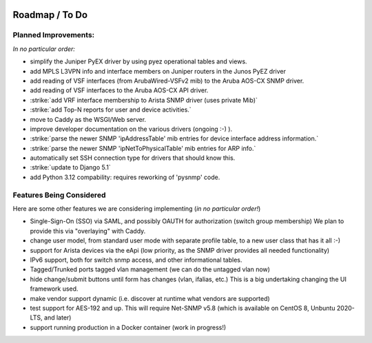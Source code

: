 .. image:: _static/openl2m_logo.png

===============
Roadmap / To Do
===============

Planned Improvements:
---------------------

*In no particular order:*

* simplify the Juniper PyEX driver by using pyez operational tables and views.
* add MPLS L3VPN info and interface members on Juniper routers in the Junos PyEZ driver
* add reading of VSF interfaces (from ArubaWired-VSFv2 mib) to the Aruba AOS-CX SNMP driver.
* add reading of VSF interfaces to the Aruba AOS-CX API driver.
* :strike:`add VRF interface membership to Arista SNMP driver (uses private Mib)`
* :strike:`add Top-N reports for user and device activities.`
* move to Caddy as the WSGI/Web server.
* improve developer documentation on the various drivers (ongoing :-) ).
* :strike:`parse the newer SNMP 'ipAddressTable' mib entries for device interface address information.`
* :strike:`parse the newer SNMP 'ipNetToPhysicalTable' mib entries for ARP info.`
* automatically set SSH connection type for drivers that should know this.
* :strike:`update to Django 5.1`
* add Python 3.12 compability: requires reworking of 'pysnmp' code.


Features Being Considered
-------------------------

Here are some other features we are considering implementing (*in no particular order!*)

* Single-Sign-On (SSO) via SAML, and possibly OAUTH for authorization (switch group membership)
  We plan to provide this via "overlaying" with Caddy.

* change user model, from standard user mode with separate profile table, to a new user class that has it all :-)

* support for Arista devices via the eApi (low priority, as the SNMP driver provides all needed functionality)

* IPv6 support, both for switch snmp access, and other informational tables.

* Tagged/Trunked ports tagged vlan management (we can do the untagged vlan now)

* hide change/submit buttons until form has changes (vlan, ifalias, etc.) This is a big undertaking changing the UI framework used.

* make vendor support dynamic (i.e. discover at runtime what vendors are supported)

* test support for AES-192 and up. This will require Net-SNMP v5.8 (which is available on CentOS 8, Unbuntu 2020-LTS, and later)

* support running production in a Docker container (work in progress!)
